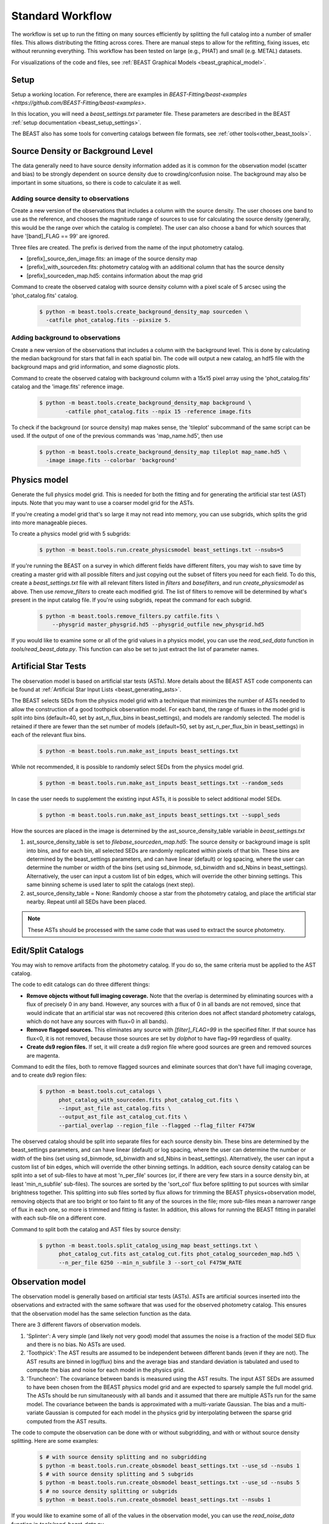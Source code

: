 .. _beast_standard_workflow:

#################
Standard Workflow
#################

The workflow is set up to run the fitting on many sources efficiently by
splitting the full catalog into a number of smaller files.  This allows
distributing the fitting across cores.  There are manual steps to allow
for the refitting, fixing issues, etc without rerunning everything.  This
workflow has been tested on large (e.g., PHAT) and small (e.g. METAL)
datasets.

For visualizations of the code and files, see :ref:`BEAST Graphical Models
<beast_graphical_model>`.

*****
Setup
*****

Setup a working location. For reference, there are examples in `BEAST-Fitting/beast-examples <https://github.com/BEAST-Fitting/beast-examples>`.

In this location, you will need a `beast_settings.txt` parameter file.
These parameters are described in the BEAST :ref:`setup documentation
<beast_setup_settings>`.

The BEAST also has some tools for converting catalogs between file formats,
see :ref:`other tools<other_beast_tools>`.

**********************************
Source Density or Background Level
**********************************

The data generally need to have source density information added as it is common
for the observation model (scatter and bias) to be strongly dependent
on source density due to crowding/confusion noise.  The background may
also be important in some situations, so there is code to calculate it as well.

Adding source density to observations
=====================================

Create a new version of the observations that includes a column with the
source density.  The user chooses one band to use as the reference, and chooses
the magnitude range of sources to use for calculating the source density
(generally, this would be the range over which the catalog is complete).  The
user can also choose a band for which sources that have '[band]_FLAG == 99' are
ignored.

Three files are created.  The prefix is derived from the name of the input
photometry catalog.

* [prefix]_source_den_image.fits: an image of the source density map
* [prefix]_with_sourceden.fits: photometry catalog with an
  additional column that has the source density
* [prefix]_sourceden_map.hd5: contains information about the map grid

Command to create the observed catalog with source density column with
a pixel scale of 5 arcsec using the 'phot_catalog.fits' catalog.

  .. code-block:: console

     $ python -m beast.tools.create_background_density_map sourceden \
       -catfile phot_catalog.fits --pixsize 5.



Adding background to observations
=================================

Create a new version of the observations that includes a column with the
background level.  This is done by calculating the median background for
stars that fall in each spatial bin.  The code will output a new catalog, an
hdf5 file with the background maps and grid information, and some
diagnostic plots.

Command to create the observed catalog with background column with a 15x15 pixel
array using the 'phot_catalog.fits' catalog and the 'image.fits' reference image.

  .. code-block:: console

     $ python -m beast.tools.create_background_density_map background \
	     -catfile phot_catalog.fits --npix 15 -reference image.fits


To check if the background (or source density) map makes sense, the 'tileplot' subcommand of the
same script can be used. If the output of one of the previous commands was 'map_name.hd5', then use

  .. code-block:: console

     $ python -m beast.tools.create_background_density_map tileplot map_name.hd5 \
       -image image.fits --colorbar 'background'


*************
Physics model
*************

Generate the full physics model grid.  This is needed for both the fitting and
for generating the artificial star test (AST) inputs.  Note that you may want to
use a coarser model grid for the ASTs.

If you're creating a model grid that's so large it may not read into memory, you
can use subgrids, which splits the grid into more manageable pieces.

To create a physics model grid with 5 subgrids:

  .. code-block:: console

     $ python -m beast.tools.run.create_physicsmodel beast_settings.txt --nsubs=5

If you're running the BEAST on a survey in which different fields have different
filters, you may wish to save time by creating a master grid with all possible
filters and just copying out the subset of filters you need for each field.  To
do this, create a `beast_settings.txt` file with all relevant filters listed in
`filters` and `basefilters`, and run `create_physicsmodel` as above.  Then use
`remove_filters` to create each modified grid.  The list of filters to remove
will be determined by what's present in the input catalog file.  If you're using
subgrids, repeat the command for each subgrid.

  .. code-block:: console

     $ python -m beast.tools.remove_filters.py catfile.fits \
         --physgrid master_physgrid.hd5 --physgrid_outfile new_physgrid.hd5


If you would like to examine some or all of the grid values in a physics model,
you can use the `read_sed_data` function in `tools/read_beast_data.py`.  This
function can also be set to just extract the list of parameter names.


*********************
Artificial Star Tests
*********************

The observation model is based on artificial star tests (ASTs).  More details
about the BEAST AST code components can be found at :ref:`Artificial Star Input
Lists <beast_generating_asts>`.

The BEAST selects SEDs from the physics model grid with a technique that
minimizes the number of ASTs needed to allow the construction of a good
toothpick observation model.  For each band, the range of fluxes
in the model grid is split into bins (default=40, set by ast_n_flux_bins in beast_settings),
and models are randomly selected.  The model is retained if there are fewer than
the set number of models (default=50, set by ast_n_per_flux_bin in beast_settings) in
each of the relevant flux bins.

  .. code-block:: console

     $ python -m beast.tools.run.make_ast_inputs beast_settings.txt

While not recommended, it is possible to randomly select SEDs from the
physics model grid.

  .. code-block:: console

     $ python -m beast.tools.run.make_ast_inputs beast_settings.txt --random_seds

In case the user needs to supplement the existing input ASTs, it is possible
to select additional model SEDs.

  .. code-block:: console

     $ python -m beast.tools.run.make_ast_inputs beast_settings.txt --suppl_seds

How the sources are placed in the image is determined by the ast_source_density_table
variable in `beast_settings.txt`

1. ast_source_density_table is set to `filebase_sourceden_map.hd5`:
   The source density or background image is split into bins, and for each bin,
   all selected SEDs are randomly replicated within pixels of that bin. These bins
   are determined by the beast_settings parameters, and can have linear (default)
   or log spacing, where the user can determine the number or width of the bins
   (set using sd_binmode, sd_binwidth and sd_Nbins in beast_settings). Alternatively,
   the user can input a custom list of bin edges, which will override the other binning settings.
   This same binning scheme is used later to split the catalogs (next step).

2. ast_source_density_table = None:
   Randomly choose a star from the photometry catalog, and place the
   artificial star nearby.  Repeat until all SEDs have been placed.

.. note::
   These ASTs should be processed with the same code that was used to extract the
   source photometry.


*******************
Edit/Split Catalogs
*******************

You may wish to remove artifacts from the photometry catalog.  If you do so, the
same criteria must be applied to the AST catalog.

The code to edit catalogs can do three different things:

* **Remove objects without full imaging coverage.** Note that the overlap is
  determined by eliminating sources with a flux of precisely 0 in any band.
  However, any sources with a flux of 0 in all bands are not removed, since
  that would indicate that an artificial star was not recovered (this
  criterion does not affect standard photometry catalogs, which do not have
  any sources with flux=0 in all bands).
* **Remove flagged sources.** This eliminates any source with `[filter]_FLAG=99`
  in the specified filter.  If that source has flux<0, it is not removed,
  because those sources are set by `dolphot` to have flag=99 regardless of
  quality.
* **Create ds9 region files.** If set, it will create a ds9 region file where
  good sources are green and removed sources are magenta.

Command to edit the files, both to remove flagged sources and eliminate sources
that don't have full imaging coverage, and to create ds9 region files:

  .. code-block:: console

    $ python -m beast.tools.cut_catalogs \
          phot_catalog_with_sourceden.fits phot_catalog_cut.fits \
          --input_ast_file ast_catalog.fits \
          --output_ast_file ast_catalog_cut.fits \
          --partial_overlap --region_file --flagged --flag_filter F475W


The observed catalog should be split into separate files for each source
density bin. These bins are determined by the beast_settings parameters,
and can have linear (default) or log spacing, where the user can determine
the number or width of the bins (set using sd_binmode, sd_binwidth and sd_Nbins
in beast_settings). Alternatively, the user can input a custom list of bin edges,
which will override the other binning settings.
In addition, each source density catalog can be split into a set of
sub-files to have at most 'n_per_file' sources (or, if there are very few stars
in a source density bin, at least 'min_n_subfile' sub-files).  The sources are
sorted by the 'sort_col' flux before splitting to put sources with similar
brightness together.  This splitting into sub files sorted by flux allows for
trimming the BEAST physics+observation model, removing objects that are too
bright or too faint to fit any of the sources in the file; more sub-files mean a
narrower range of flux in each one, so more is trimmed and fitting is faster.
In addition, this allows for running the BEAST fitting in parallel with each
sub-file on a different core.

Command to split both the catalog and AST files by source density:

  .. code-block:: console

    $ python -m beast.tools.split_catalog_using_map beast_settings.txt \
          phot_catalog_cut.fits ast_catalog_cut.fits phot_catalog_sourceden_map.hd5 \
          --n_per_file 6250 --min_n_subfile 3 --sort_col F475W_RATE


*****************
Observation model
*****************

The observation model is generally based on artificial star tests (ASTs).
ASTs are artificial sources inserted into the observations and extracted with
the same software that was used for the observed photometry catalog.
This ensures that the observation model has the same selection
function as the data.

There are 3 different flavors of observation models.

1. 'Splinter': A very simple (and likely not very good) model that assumes
   the noise is a fraction of the model SED flux and there is no bias.
   No ASTs are used.
2. 'Toothpick':  The AST results are assumed to be independent between
   different bands (even if they are not).  The AST results are binned
   in log(flux) bins and the average bias and standard deviation is tabulated
   and used to compute the bias and noise for each model in the physics grid.
3. 'Truncheon': The covariance between bands is measured using the AST results.
   The input AST SEDs are assumed to have been chosen from the BEAST
   physics model grid and are expected to sparsely sample the full model
   grid. The ASTs should be run simultaneously with all bands and it assumed that
   there are multiple ASTs run for the same model.  The covariance
   between the bands is approximated with a multi-variate Gaussian.
   The bias and a multi-variate Gaussian is computed for each model in the
   physics grid by interpolating between the sparse grid computed from the AST
   results.

The code to compute the observation can be done with or without subgridding, and
with or without source density splitting.  Here are some examples:

  .. code-block:: console

     $ # with source density splitting and no subgridding
     $ python -m beast.tools.run.create_obsmodel beast_settings.txt --use_sd --nsubs 1
     $ # with source density splitting and 5 subgrids
     $ python -m beast.tools.run.create_obsmodel beast_settings.txt --use_sd --nsubs 5
     $ # no source density splitting or subgrids
     $ python -m beast.tools.run.create_obsmodel beast_settings.txt --nsubs 1

If you would like to examine some of all of the values in the observation model,
you can use the `read_noise_data` function in `tools/read_beast_data.py`.


******************
Trimming for speed
******************

The physics+observation model can be trimmed of sources that are so bright or
so faint (compared to min/max flux in the observation file) that they will
by definition produce effectively zero likelihood fits.  Such trimming will
speed up the fitting.

The source density split sub files are organized such that the range of
fluxes is minimized in each sub file.  This allows for trimming and faster
fitting.

The trimming can take significant time to run.  In addition, reading in the
full physics+observation model can be slow and such reading can be minimized
by producing multiple trimmed models with a single read.  A specific tool is
provided to setup batch files for this trimming and to do the actual
trimming.

This code sets up batch files for submission to the 'at' queue on linux or
similar systems (such as slurm).  The projectname (e.g., 'PHAT') provides a portion
of the batch file names.  The datafile and astfile are the observed photometry
file (not sub files) and file with the ASTs in them.  The optional input
seds_fname can be used to specify the file with the physics model grid,
which overrides the default filename when you wish to use one model grid
for multiple fields. A subdirectory in the project directory is created with
a joblist file for submission to the batch queue and smaller files used by
the trimming code.

The joblist file can be split into smaller files if submission to multiple
cores is desired.  Use the 'num_subtrim' commandline tool.  The optional 'nice'
input allows you to prepend a 'nice' option, especially useful if
you're utilizing shared computing resources.

  .. code-block:: console

     $ python -m beast.tools.setup_batch_beast_trim projectname phot_catalog_cut.fits \
          ast_catalog_cut.fits --num_subtrim 5 --nice 19

If you're doing a BEAST run that utilizes both subgrids and background/source
density splitting, a handy wrapper will generate each combination of file names
and run `setup_batch_beast_trim` for you:

.. code-block:: console

   $ python -m beast.tools.run.make_trim_scripts beast_settings.txt \
        --num_subtrim 5 --nice 19


Once the batch files are created, then the joblist can be submitted to the
queue.  The beast/tools/trim_many_via_obsdata.py code is called and trimmed
versions of the physics and observation models are created in the project
directory.

  .. code-block:: console

     $ at -f project/trim_batch_jobs/XX_joblist now

*******
Fitting
*******

The fitting is done for each sub file separately.  Code in the tools directory
can be used to create the needed set of batch files for submission to a queue.
In addition, this code will check and see if the fitting has already been done
or was interrupted for the sub files.  Only sub files that have not been fit or
where the fitting was interrupted will be added to the batch files.  The number
of sub files to be run on each core is a command line argument (the runs will
are serial on the core).

  .. code-block:: console

     $ python -m beast.tools.setup_batch_beast_fit.py --num_percore 2 --nice 19 \
           --use_sd 1 --nsubs 5 --pdf2d_param_list Av M_ini logT

The jobs can be submitted to the batch queue via:

  .. code-block:: console

     $ at -f projectname/fit_batch_jobs/beast_batch_fit_X.joblist now

The fitting yields several output files (which are described in detail
:doc:`here <outputs>`):

* `*_stats.fits`: Statistics for each of the fitted and derived parameters,
  including the 16th/50th/84th percentiles, mean, and expectation value
* `*_pdf1d.fits`: Marginalized 1D PDFs for each of the fitted and derived
  parameters
* `*_pdf2d.fits`: Marginalized 2D PDFs for pairs of parameters.  If
  `pdf2d_param_list` is set to `None`, 2D PDFs will not be generated.  The
  default set is the 7 main BEAST parameters, but any parameters in the grid can
  be chosen.
* `*_lnp.hd5`: Sparsely sampled log likelihoods

The contents of the `lnp` file can be easily accessed with the `read_lnp_data`
function in `tools/read_beast_data.py`, which converts the hdf5 file structure
into a dictionary.  If you need the SED grid values associated with the saved
lnP points, use the `get_lnp_grid_vals` function in the same file.


***************
Post-processing
***************

Create the merged stats file
============================

The stats files (catalog of fit parameters) can then be merged into a single
file for the field.  The 1D PDF and lnP files are merged across subgrids, but
not yet across source density or background bins.  Merging 2D PDFs has not yet
been implemented.

  .. code-block:: console

     $ python -m beast.tools.run.merge_files beast_settings.txt --use_sd 1


Reorganize the results into spatial region files
================================================

The output files from the BEAST with this workflow are organized by source
density and brightness.  This is not ideal for finding sources of interest
or performing ensemble processing.  A more useful organization is by spatial
region.  The large amount of BEAST output information makes it best to have
individual files for each spatial region.  Code to do this spatial reordering
is provided in two parts.  The 1st spatially reorders the results for each
source density/brightness BEAST run into files for each spatial region.  The
2nd condenses the multiple individual files for each spatial region into the
minimal set (stats, pdf1d, and lnp).

Divide each source density/brightness file into files of spatial regions
with 10"x10" pixels.

  .. code-block:: console

     $ python -m beast.tools.reorder_beast_results_spatial
        --stats_filename filebase_stats.fits
        --region_filebase filebase_
        --output_filebase spatial/filebase
        --reg_size 10.0

Condense the multiple files for each spatial region into the minimal set.
Each spatial region will have files containing the stats, pdf1d, and lnp
results for the stars in that region.

  .. code-block:: console

     $ python -m beast.tools.condense_beast_results_spatial
        --filedir spatial

You may wish to use these files as inputs for the `MegaBEAST <https://megabeast.readthedocs.io/en/latest/>`_.


**************
Python wrapper
**************

This is a wrapper for each of the commands described above:
`beast/examples/production_runs_2019/beast_production_wrapper.py`

You may choose to run each of the above commands individually, but this
conveniently packages them into one file.  If you use this wrapper, you
should edit several items in the file:

  * field_names: used to identify photometry files and create BEAST files
  * gst_filter_names: labels for the filters used in your photometry
    file (e.g., 'X_RATE')
  * beast_filter_names: the corresponding long names used by the BEAST
  * settings for the source density map: pixel size, filter, magnitude
    range
  * settings for the background map: pixel dimensions, reference image
  * settings for splitting the catalog by source density: filter,
    number of sources per file
  * settings for the trimming/fitting batch scripts: number of files, nice level

You can (and should!) read about the individual functions above before
running beast_production_wrapper:

  .. code-block:: console

     $ python beast_production_wrapper

The first thing it does is use beast_settings_template.txt to create a
field-specific beast settings file.  You will need to modify the
beast_settings_template.py file to specify the required parameters for generating
models and fitting data. The settings will be utilized as needed in the functions
called by the wrapper.  Four of the settings fields (project, obsfile,
filters, and basefilters) will be filled in by beast_production_wrapper.py,
so ensure that the other fields in beast_settings_template.py have the desired
values.

The wrapper will proceed through each of the functions above.  At
three points, you will need to manually run things independently of
the wrapper.  It will not continue running subsequent functions until
it finds that the necessary steps have been taken.

  * Creating ASTs (if a fake star catalog doesn't exist)
  * running the batch trimming scripts
  * running the batch fitting scripts

Once you have completed each of these, run the wrapper again.  It will
skip past the steps that it has already processed, and resume at the point
where you left off.  In the case of the batch scripts, if you only
partially completed them, it will re-generate new scripts for the
remaining trimming/fitting (and tell you which ones are new), and
pause again.

*************
Using `slurm`
*************

Many of the steps described above require considerable computational resources,
especially if your grid is large.  If you're running on `XSEDE <https://www.xsede.org/>`_
or another system that uses the slurm queue, you may wish to use
`write_sbatch_file.py`.  This will create a job file that can be submitted with ``sbatch``.
More information about how this file is constructed can be found in the TACC user guide
`here <https://portal.tacc.utexas.edu/archives/stampede#slurm-job-control>`_.

Here is an example call to `write_sbatch_file.py` that shows some of its
functionality.

 .. code-block:: console

    $ # create submission script
    $ python -m beast.tools.write_sbatch_file \
      'sbatch_file.script' './path/to/job/beast_batch_fit_X.joblist' \
      '/path/to/files/projectname/' \
      --modules 'module load anaconda3' 'source activate beast_v1.4' \
      --queue LM --run_time 2:30:00 --mem 250GB


This creates a file ``sbatch_file.script`` with these contents:

 .. code-block:: console

    #!/bin/bash

    #SBATCH -J beast      # Job name
    #SBATCH -p LM            # Queue name
    #SBATCH -t 2:30:00      # Run time (hh:mm:ss)
    #SBATCH --mem 250GB      # Requested memory

    # move to appropriate directory
    cd /path/to/files/projectname/

    # Load any necessary modules
    # Loading modules in the script ensures a consistent environment.
    module load anaconda3
    source activate beast_v1.4

    # Launch a job
    ./path/to/job/beast_batch_fit_X.joblist


Then the file can be submitted:

 .. code-block:: console

    $ sbatch sbatch_file.script
